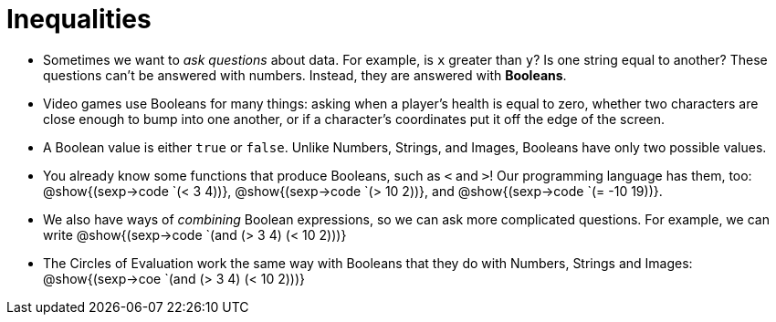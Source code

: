 = Inequalities



- Sometimes we want to _ask questions_ about data. For example, is `x` greater than `y`? Is one string equal to another? These questions can't be answered with numbers. Instead, they are answered with *Booleans*.

- Video games use Booleans for many things: asking when a player's health is equal to zero, whether two characters are close enough to bump into one another, or if a character's coordinates put it off the edge of the screen.

- A Boolean value is either `true` or `false`. Unlike Numbers, Strings, and Images, Booleans have only two possible values.

- You already know some functions that produce Booleans, such as `<` and `>`! Our programming language has them, too: @show{(sexp->code `(< 3 4))}, @show{(sexp->code `(> 10 2))}, and @show{(sexp->code `(= -10 19))}.

- We also have ways of _combining_ Boolean expressions, so we can ask more complicated questions. For example, we can write @show{(sexp->code `(and (> 3 4) (< 10 2)))}

- The Circles of Evaluation work the same way with Booleans that they do with Numbers, Strings and Images: @show{(sexp->coe `(and (> 3 4) (< 10 2)))}